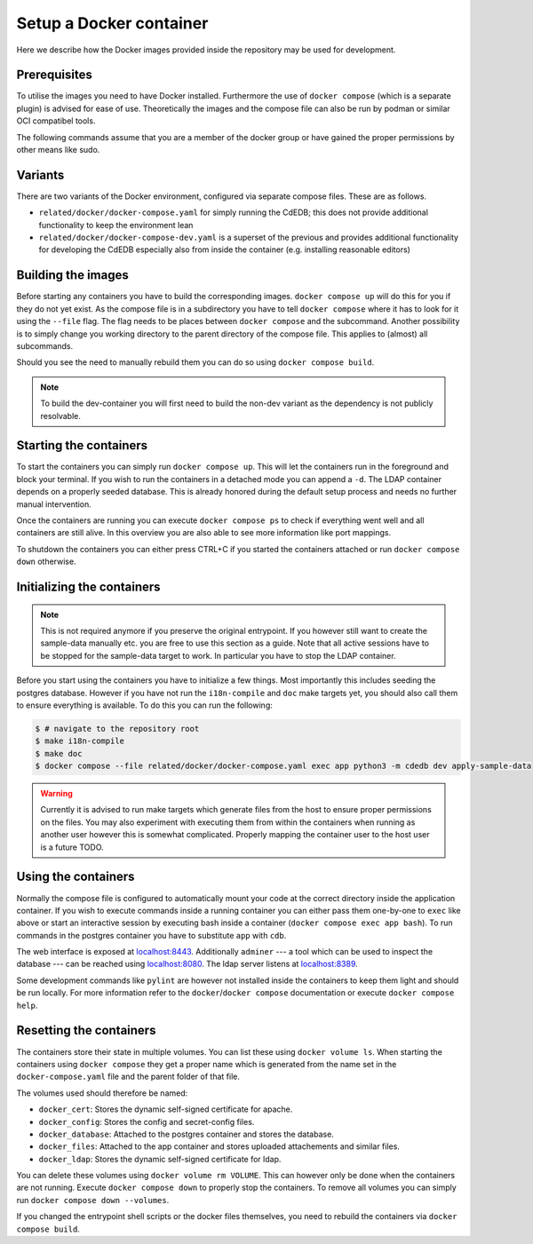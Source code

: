 Setup a Docker container
========================

Here we describe how the Docker images provided inside the repository
may be used for development.

Prerequisites
-------------

To utilise the images you need to have Docker installed. Furthermore the use
of ``docker compose`` (which is a separate plugin) is advised for ease of
use.  Theoretically the images and the compose file can also be run by podman
or similar OCI compatibel tools.

The following commands assume that you are a member of the docker group
or have gained the proper permissions by other means like sudo.

Variants
--------

There are two variants of the Docker environment, configured via separate
compose files. These are as follows.

- ``related/docker/docker-compose.yaml`` for simply running the CdEDB; this
  does not provide additional functionality to keep the environment lean
- ``related/docker/docker-compose-dev.yaml`` is a superset of the previous and
  provides additional functionality for developing the CdEDB especially also
  from inside the container (e.g. installing reasonable editors)

Building the images
-------------------

Before starting any containers you have to build the corresponding images.
``docker compose up`` will do this for you if they do not yet exist.
As the compose file is in a subdirectory you have to tell ``docker compose``
where it has to look for it using the ``--file`` flag.
The flag needs to be places between ``docker compose`` and the subcommand.
Another possibility is to simply change you working directory
to the parent directory of the compose file.
This applies to (almost) all subcommands.

Should you see the need to manually rebuild them you can do so using
``docker compose build``.

.. note:: To build the dev-container you will first need to build the non-dev
          variant as the dependency is not publicly resolvable.

Starting the containers
-----------------------

To start the containers you can simply run ``docker compose up``.
This will let the containers run in the foreground and block your terminal.
If you wish to run the containers in a detached mode you can append a ``-d``.
The LDAP container depends on a properly seeded database. This is already
honored during the default setup process and needs no further manual
intervention.

Once the containers are running you can execute ``docker compose ps``
to check if everything went well and all containers are still alive.
In this overview you are also able to see more information like port mappings.

To shutdown the containers you can either press CTRL+C
if you started the containers attached
or run ``docker compose down`` otherwise.

Initializing the containers
---------------------------

.. note::

    This is not required anymore if you preserve the original entrypoint.
    If you however still want to create the sample-data manually etc.
    you are free to use this section as a guide.
    Note that all active sessions have to be stopped for the sample-data target to work.
    In particular you have to stop the LDAP container.

Before you start using the containers you have to initialize a few things.
Most importantly this includes seeding the postgres database.
However if you have not run the ``i18n-compile`` and ``doc`` make targets yet,
you should also call them to ensure everything is available.
To do this you can run the following:

.. code-block:: console

    $ # navigate to the repository root
    $ make i18n-compile
    $ make doc
    $ docker compose --file related/docker/docker-compose.yaml exec app python3 -m cdedb dev apply-sample-data

.. warning::

    Currently it is advised to run make targets which generate files
    from the host to ensure proper permissions on the files.
    You may also experiment with executing them from within the containers
    when running as another user however this is somewhat complicated.
    Properly mapping the container user to the host user is a future TODO.


Using the containers
--------------------

Normally the compose file is configured to automatically mount your code
at the correct directory inside the application container.
If you wish to execute commands inside a running container you can either
pass them one-by-one to ``exec`` like above
or start an interactive session by executing bash inside a container
(``docker compose exec app bash``).
To run commands in the postgres container
you have to substitute ``app`` with ``cdb``.

The web interface is exposed at `localhost:8443 <https://localhost:8443>`_.
Additionally ``adminer``
--- a tool which can be used to inspect the database ---
can be reached using `localhost:8080 <http://localhost:8080>`_.
The ldap server listens at `localhost:8389 <https://localhost:8389>`_.

Some development commands like ``pylint`` are however not installed
inside the containers to keep them light and should be run locally.
For more information refer to the ``docker``/``docker compose`` documentation
or execute ``docker compose help``.


Resetting the containers
------------------------

The containers store their state in multiple volumes.
You can list these using ``docker volume ls``.
When starting the containers using ``docker compose`` they get a proper name
which is generated from the name set in the ``docker-compose.yaml`` file
and the parent folder of that file.

The volumes used should therefore be named:

* ``docker_cert``: Stores the dynamic self-signed certificate for apache.
* ``docker_config``: Stores the config and secret-config files.
* ``docker_database``: Attached to the postgres container and stores the database.
* ``docker_files``: Attached to the app container and stores uploaded attachements and similar files.
* ``docker_ldap``: Stores the dynamic self-signed certificate for ldap.

You can delete these volumes using ``docker volume rm VOLUME``.
This can however only be done when the containers are not running.
Execute ``docker compose down`` to properly stop the containers.
To remove all volumes you can simply run ``docker compose down --volumes``.

If you changed the entrypoint shell scripts or the docker files themselves, you
need to rebuild the containers via ``docker compose build``.
